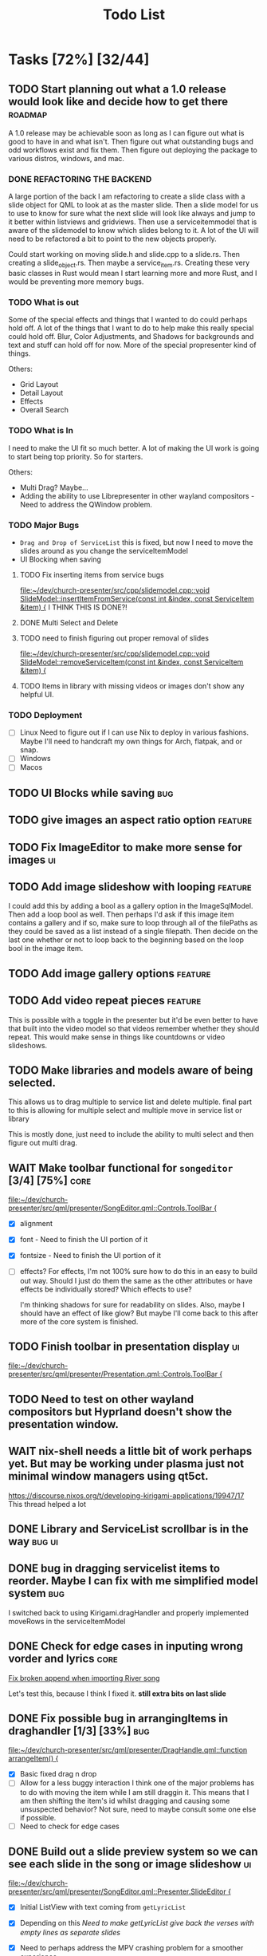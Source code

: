 #+TITLE: Todo List
:PROPERTIES:
:CATEGORY: dev
:END:

* Tasks [72%] [32/44]

** TODO Start planning out what a 1.0 release would look like and decide how to get there :roadmap:
A 1.0 release may be achievable soon as long as I can figure out what is good to have in and what isn't. Then figure out what outstanding bugs and odd workflows exist and fix them. Then figure out deploying the package to various distros, windows, and mac.

*** DONE REFACTORING THE BACKEND
A large portion of the back I am refactoring to create a slide class with a slide object for QML to look at as the master slide. Then a slide model for us to use to know for sure what the next slide will look like always and jump to it better within listviews and gridviews. Then use a serviceitemmodel that is aware of the slidemodel to know which slides belong to it. A lot of the UI will need to be refactored a bit to point to the new objects properly.

Could start working on moving slide.h and slide.cpp to a slide.rs. Then creating a slide_object.rs. Then maybe a service_item.rs. Creating these very basic classes in Rust would mean I start learning more and more Rust, and I would be preventing more memory bugs.

*** TODO What is out
Some of the special effects and things that I wanted to do could perhaps hold off. A lot of the things that I want to do to help make this really special could hold off. Blur, Color Adjustments, and Shadows for backgrounds and text and stuff can hold off for now. More of the special propresenter kind of things.

Others:
- Grid Layout
- Detail Layout
- Effects
- Overall Search
*** TODO What is In
I need to make the UI fit so much better. A lot of making the UI work is going to start being top priority. So for starters.

Others:
- Multi Drag? Maybe...
- Adding the ability to use Librepresenter in other wayland compositors - Need to address the QWindow problem.
*** TODO Major Bugs
- ~Drag and Drop of ServiceList~
  this is fixed, but now I need to move the slides around as you change the serviceItemModel
- UI Blocking when saving
**** TODO Fix inserting items from service bugs
[[file:~/dev/church-presenter/src/cpp/slidemodel.cpp::void SlideModel::insertItemFromService(const int &index, const ServiceItem &item) {]]
I THINK THIS IS DONE?!
**** DONE Multi Select and Delete
**** TODO need to finish figuring out proper removal of slides
[[file:~/dev/church-presenter/src/cpp/slidemodel.cpp::void SlideModel::removeServiceItem(const int &index, const ServiceItem &item) {]]
**** TODO Items in library with missing videos or images don't show any helpful UI.
*** TODO Deployment
- [ ] Linux
  Need to figure out if I can use Nix to deploy in various fashions. Maybe I'll need to handcraft my own things for Arch, flatpak, and or snap.
- [ ] Windows
- [ ] Macos
** TODO UI Blocks while saving :bug:
** TODO give images an aspect ratio option :feature:
** TODO Fix ImageEditor to make more sense for images :ui:
** TODO Add image slideshow with looping :feature:
I could add this by adding a bool as a gallery option in the ImageSqlModel. Then add a loop bool as well. Then perhaps I'd ask if this image item contains a gallery and if so, make sure to loop through all of the filePaths as they could be saved as a list instead of a single filepath. Then decide on the last one whether or not to loop back to the beginning based on the loop bool in the image item.
** TODO Add image gallery options :feature:
** TODO Add video repeat pieces :feature:
This is possible with a toggle in the presenter but it'd be even better to have that built into the video model so that videos remember whether they should repeat. This would make sense in things like countdowns or video slideshows.
** TODO Make libraries and models aware of being selected.
This allows us to drag multiple to service list and delete multiple.
final part to this is allowing for multiple select and multiple move in service list or library

This is mostly done, just need to include the ability to multi select and then figure out multi drag.
** WAIT Make toolbar functional for =songeditor= [3/4] [75%]           :core:
[[file:~/dev/church-presenter/src/qml/presenter/SongEditor.qml::Controls.ToolBar {]]

- [X] alignment
- [X] font - Need to finish the UI portion of it
- [X] fontsize - Need to finish the UI portion of it
- [ ] effects?
  For effects, I'm not 100% sure how to do this in an easy to build out way. Should I just do them the same as the other attributes or have effects be individually stored? Which effects to use?

  I'm thinking shadows for sure for readability on slides. Also, maybe I should have an effect of like glow? But maybe I'll come back to this after more of the core system is finished.

** TODO Finish toolbar in presentation display :ui:
[[file:~/dev/church-presenter/src/qml/presenter/Presentation.qml::Controls.ToolBar {]]

** TODO Need to test on other wayland compositors but Hyprland doesn't show the presentation window.

** WAIT nix-shell needs a little bit of work perhaps yet. But may be working under plasma just not minimal window managers using qt5ct.
https://discourse.nixos.org/t/developing-kirigami-applications/19947/17
This thread helped a lot


** DONE Library and ServiceList scrollbar is in the way            :bug:ui:
** DONE bug in dragging servicelist items to reorder. Maybe I can fix with me simplified model system :bug:
I switched back to using Kirigami.dragHandler and properly implemented moveRows in the serviceItemModel
** DONE Check for edge cases in inputing wrong vorder and lyrics     :core:
[[file:~/dev/church-presenter/TODO.org::*Fix broken append when importing River song][Fix broken append when importing River song]]

Let's test this, because I think I fixed it.
*still extra bits on last slide*

** DONE Fix possible bug in arrangingItems in draghandler [1/3] [33%]   :bug:
[[file:~/dev/church-presenter/src/qml/presenter/DragHandle.qml::function arrangeItem() {]]

- [X] Basic fixed drag n drop
- [ ] Allow for a less buggy interaction
  I think one of the major problems has to do with moving the item while I am still draggin it. This means that I am then shifting the item's id whilst dragging and causing some unsuspected behavior? Not sure, need to maybe consult some one else if possible.
- [ ] Need to check for edge cases

** DONE Build out a slide preview system so we can see each slide in the song or image slideshow :ui:
[[file:~/dev/church-presenter/src/qml/presenter/SongEditor.qml::Presenter.SlideEditor {]]

- [X] Initial ListView with text coming from =getLyricList=
- [X] Depending on this [[*Need to make getLyricList give back the verses with empty lines as separate slides][Need to make getLyricList give back the verses with empty lines as separate slides]]
- [X] Need to perhaps address the MPV crashing problem for a smoother experience.

  Essentially, mpv objects cause a seg fault when we remove them from the qml graph scene and are somehow re-referencing them. Using =reuseItems=, I can prevent the seg fault but then we are storing a lot of things in memory and will definitely cause slowdowns on older hardware. So far I haven't seen too many problems with the =reuseItems= piece yet.

  Apparently, I still have crashing

  Setting a really high =cacheBuffer= in the ListView seems to have fixed the crashing, but will result in higher memory use. As of right now we are using 1.1Gb total, so I may think of a better solution later, but for now, that'll have to work.

- [X] There is also a small hiccup in switching between songs. I appears as if songs that don't have any slides will have ghost slides from the previously selected song.

- [X] Another issue I discovered was that when switching to a song with videoBackgrounds, the mpv object doesn't ALWAYS load the first frame of the slide. Can I let the video play a tiny bit longer to make sure frames ALWAYS get loaded? That didn't work..

- [X] There is one other issue with videoBackgrounds now going black on the second slide after switching to a slideModel. I need to check if the videos are the same and if so do nothing. fixed.

  Maybe I'll need to change something else but what?

** DONE Make serviceItemModel aware of being selected and active
Being selected means that those items can be dragged or deleted or moved together.
Being active, means that the singular item is the currently displayed item.
** DONE ServiceItemModel load needs to first look for on disk path and then the archive path
Check audio and background first, if they don't exist, grab the file in the archive and put it in the local folder and use that path to create the serviceitem
** DONE Unload video when switching to something with just image :core:bug:
** DONE Create a nextslide function to be used after the end of the list of slides :slide:
[[file:~/dev/church-presenter/src/qml/presenter/Presentation.qml::function nextSlide() {]]

- [ ] Check to make sure this works in all conditions but I believe it works ok.

** DONE To finish the UX of which item is active, the Presentation needs to switch to the active slide in the preview system.
- To make this work I think I'll need to make serviceitemmodel able to signal when a particular item is active and give it's index so the list can follow suit. nevermind, I can just check if it's active in the delegate.
** DONE Images stored in sql need to have aspect saved and applied dynamically here :core:
[[file:~/dev/church-presenter/src/qml/presenter/Slide.qml::fillMode: Image.PreserveAspectCrop]]
I didn't save the aspect, but I applied it based on type of item first, we can change that later.
** DONE VideoSQL Model and SQLite system needs fixing                 :bug:
[[file:src/videosqlmodel.cpp::if (!query.exec("CREATE TABLE IF NOT EXISTS 'videos' ("]]

** DONE Add ability to use arrow keys to move through slides :core:feature:
** DONE Make sure the video gets changed in a proper manner to not have left over video showing from previous items :video:slide:
[[file:~/dev/church-presenter/src/qml/presenter/Presentation.qml::currentServiceItem++;]]

- [X] Build a basic system that changes to black first and then switches to the video
- [ ] Build out a loading system that will load the next video if it needs to and then the switch can be instant.

  The second option is the best, but requires a lot more work. I have the first already working so I'll come back to this once I have more of an idea of how to do it.

** DONE Add an audio file to the song so that it will play when the song is presented :feature:song:
- [X] Add audio file to model
- [X] add ui for adding audio file
- [X] add extra mpv piece to slide to play audio file
** DONE Make the hover effect of dragging items over the servicelist show in the correct spot at all times.
Believe I've fixed this

** DONE add a dropping area in the library                     :feature:ui:
- [X] Basic droparea
- [X] Determine which library to add to based on extension.
- [X] Add a presentation model so that presentations can be added this way.
** DONE images and videos need a better get system
[[file:~/dev/church-presenter/src/videosqlmodel.cpp::QVariantList VideoSqlModel::getVideo(const int &row) {]]

** DONE Bug in mpv race condition with selecting with the presenter but not with the actual PresentationWindow. :bug:
when selecting an item in the ServiceList, if the PresentationWindow isn't visible, it seems to prompt mpv to show a window of it's own with the video playing if the item contains a video.

** DONE Find a way to maths the textsize                            :slide:
[[file:~/dev/church-presenter/src/qml/presenter/Slide.qml::property real textSize: 50]]

This may not be as needed. Apparently the text shrinks to fit it's space.

** DONE Fix bug in not removing old slides in the SongEditor when switching songs from the Library :bug:

** DONE Need to make =getLyricList= give back the verses with empty lines as separate slides :core:
[[file:~/dev/church-presenter/src/songsqlmodel.cpp:://TODO make sure to split empty line in verse into two slides]]
** DONE bug in changing slides with the arrows                         :core:
[[file:~/dev/church-presenter/src/qml/presenter/Presentation.qml::function changeSlide() {]]

slides are inconsistent in changing from one slide to the next or previous. Both functions need looked at.

Maybe my best solution would be to architect a model or class for both the presentation controller and the presentation window to follow and do all the heavy lifting in there.

Finished the arrows working through a proper c++ class

** DONE Fix broken append when importing River song
[[file:~/dev/church-presenter/src/qml/presenter/LeftDock.qml::function appendItem(name, type, background, backgroundType, text, itemID) {]]

This was due to the song not having a vorder. Need to protect from edge cases of the user inputing the formatted text that doesn't fit what's expected in code.

** DONE implement previousSlide and previousAction
[[file:~/dev/church-presenter/src/qml/presenter/Presentation.qml::function nextSlide() {]]

** DONE Need to make ListModel capable of bringing in a string list [2/2] [100%]
- [X] Create a Model
- [X] Create a class that we'll make a list of in the model

** DONE [#A] Make Presentation Window follow the presenter component   :core:
[[file:~/dev/church-presenter/src/qml/presenter/MainWindow.qml::Presenter.Slide {]]

Starting this by creating a slide singleton that will carry the variables for the current visible slide in the presentation.

May need to think about making this a slide class for all possible slides and a presentation singleton which carries the slide, but first I'll work out if this implementation works instead.

The left dock doesn't carry the change from the arrow buttons and the video on the actual presentation doesn't load.'

All pieces working now

** DONE Make an image sql model
[[file:~/dev/church-presenter/src/videosqlmodel.h::ifndef VIDEOSQLMODEL_H]]

** DONE Parse Lyrics to create a list of strings for slides
SCHEDULED: <2022-03-23 Wed 10:00>

** DONE BUG in dropping and then selecting song will duplicate entries :dev:
SCHEDULED: <2022-04-05 Tue>
[[file:~/dev/church-presenter/src/qml/presenter/LeftDock.qml::Layout.fillHeight: true]]

or at least turns the entry above it into the same as itself while retaining it's title?

** DONE Make nextSlideText a nextAction function to incorporate other types of items
[[file:~/dev/church-presenter/src/qml/presenter/Presentation.qml::function nextSlideText() {]]

** DONE Fix file dialog using basic QT theme
[[file:~/dev/church-presenter/src/qml/presenter/SongEditor.qml::FileDialog {]]


* Inbox
** TODO Create a setting for holding static slides and audios
[[file:~/dev/church-presenter/src/qml/presenter/Settings.qml]]
